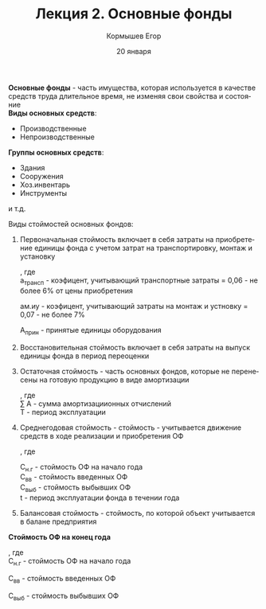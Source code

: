 #+TITLE: Лекция 2. Основные фонды
#+AUTHOR: Кормышев Егор 
#+DATE: 20 января
#+LANGUAGE: ru
#+LaTeX_HEADER: \usepackage[russian]{babel}

*Основные фонды* - часть имущества, которая используется в качестве средств труда длительное время, не изменяя свои свойства и состояние \\ 

*Виды основных средств*:

- Производственные
- Непроизводственные
  
*Группы основных средств*:

- Здания
- Сооружения
- Хоз.инвентарь
- Инструменты
и т.д.

****** Виды стоймостей основных фондов:

1) Первоначальная стоймость включает в себя затраты на приобретение единицы фонда с учетом затрат на транспортировку, монтаж и установку

   #+begin_export latex
   $C_{\text{перв}} = Ц_{\text{пр}} * (1+a_{\text{трансп}} + \text{ам.иу}) * A_{\text{прин}}$
   #+end_export
   , где \\
    a_{\text{трансп}} - коэфицент, учитывающий транспортные затраты = 0,06 - не более 6% от цены приобретения

   \text{ам.иу} - коэфицент, учитывающий затраты на монтаж и устновку = 0,07 - не более 7%
   
   A_{\text{прин}} - принятые единицы оборудования

2) Восстановительная стоймость включает в себя затраты на выпуск единицы фонда в период переоценки

3) Остаточная стоймость - часть основных фондов, которые не перенесены на готовую продукцию в виде амортизации

   #+begin_export latex
   $C_{\text{ост}} = C_{\text{перв}} - \sum A * T$
   #+end_export
   , где \\
   \sum A - сумма амортизациионных отчислений \\
   T - период эксплуатации
   
4) Среднегодовая стоймость - стоймость - учитывается движение средств в ходе реализации и приобретения ОФ

   #+begin_export latex
   \begin{math}
     \overline{C} = C_{\text{н.г}} + \frac{\text{Св.в} * t_1}{12} - \frac{С_{\text{Выб}} * t_2}{12}
   \end{math}
   #+end_export
   , где
   
   C_{\text{н.г}} - стоймость ОФ на начало года \\
   C_{\text{вв}} - стоймость введенных ОФ \\
   C_{\text{выб}} - стоймость выбывших ОФ \\
   t - период эксплуатации фонда в течении года \\
   
   
5) Балансовая стоймость - стоймость, по которой объект учитывается в балане предприятия 
   
#+begin_center
*Стоймость ОФ на конец года*
#+end_center

#+begin_export latex
$C_{\text{к}} = C_{\text{н.г}} + C_{\text{вв}} - C_{\text{выб}}$
#+end_export
, где \\

C_{\text{н.г}} - стоймость ОФ на начало года

C_{\text{вв}} - стоймость введенных ОФ

C_{\text{выб}} - стоймость выбывших ОФ

